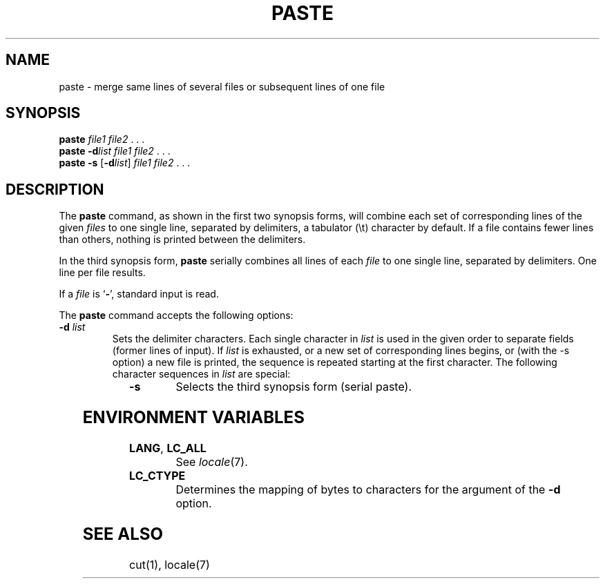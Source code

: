 '\" t
.\" Copyright (c) 2003 Gunnar Ritter
.\"
.\" SPDX-Licence-Identifier: Zlib
.\"
.\" Sccsid @(#)paste.1	1.5 (gritter) 4/17/03
.TH PASTE 1 "4/17/03" "Heirloom Toolchest" "User Commands"
.SH NAME
paste \- merge same lines of several files or subsequent lines of one file
.SH SYNOPSIS
\fBpaste\fI file1 file2\fR .\ .\ .
.br
\fBpaste\fB \-d\fIlist\fI file1 file2\fR .\ .\ .
.br
\fBpaste\fB \-s\fR [\fB\-d\fIlist\fR] \fIfile1 file2\fR .\ .\ .
.SH DESCRIPTION
The
.B paste
command,
as shown in the first two synopsis forms,
will combine each set of corresponding lines of the given
.I files
to one single line,
separated by delimiters,
a tabulator (\et) character by default.
If a file contains fewer lines than others,
nothing is printed between the delimiters.
.PP
In the third synopsis form,
.B paste
serially combines all lines of each
.I file
to one single line,
separated by delimiters.
One line per file results.
.PP
If a
.I file
is `\fB\-\fR',
standard input is read.
.PP
The
.B paste
command accepts the following options:
.TP
\fB\-d\fI list\fR
Sets the delimiter characters.
Each single character in
.I list
is used in the given order to separate fields
(former lines of input).
If
.I list
is exhausted,
or a new set of corresponding lines begins,
or (with the \-s option) a new file is printed,
the sequence is repeated starting at the first character.
The following character sequences in
.I list
are special:
.RS +12
.sp
.TS
lfB l.
\en	Newline character.
\et	Tabulator character.
\e\e	Backslash character.
\e0	No delimiter at all.
.TE
.sp
.RE
.TP
.B \-s
Selects the third synopsis form
(serial paste).
.SH "ENVIRONMENT VARIABLES"
.TP
.BR LANG ", " LC_ALL
See
.IR locale (7).
.TP
.B LC_CTYPE
Determines the mapping of bytes to characters
for the argument of the
.B \-d
option.
.SH "SEE ALSO"
cut(1),
locale(7)
